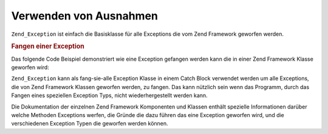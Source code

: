 .. EN-Revision: none
.. _zend.exception.using:

Verwenden von Ausnahmen
=======================

``Zend_Exception`` ist einfach die Basisklasse für alle Exceptions die vom Zend Framework geworfen werden.

.. _zend.exception.using.example:

.. rubric:: Fangen einer Exception

Das folgende Code Beispiel demonstriert wie eine Exception gefangen werden kann die in einer Zend Framework Klasse
geworfen wird:

.. code-block:: php
   :linenos:

   try {
       // Der Aufruf von Zend\Loader\Loader::loadClass() mit einer nicht-existierenden
       // Klasse wird eine Exception in Zend_Loader werfen:
       Zend\Loader\Loader::loadClass('NonExistentClass');
   } catch (Zend_Exception $e) {
       echo "Gefangene Exception: " . get_class($e) . "\n";
       echo "Nachricht: " . $e->getMessage() . "\n";
       // anderer Code um den Fehler zu korrigieren.
   }

``Zend_Exception`` kann als fang-sie-alle Exception Klasse in einem Catch Block verwendet werden um alle
Exceptions, die von Zend Framework Klassen geworfen werden, zu fangen. Das kann nützlich sein wenn das Programm,
durch das Fangen eines speziellen Exception Typs, nicht wiederhergestellt werden kann.

Die Dokumentation der einzelnen Zend Framework Komponenten und Klassen enthält spezielle Informationen darüber
welche Methoden Exceptions werfen, die Gründe die dazu führen das eine Exception geworfen wird, und die
verschiedenen Exception Typen die geworfen werden können.


